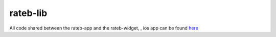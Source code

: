 rateb-lib
---------

All code shared between the rateb-app and the rateb-widget, , ios app can be found `here <https://github.com/kaluaim/rateb-ios>`__
